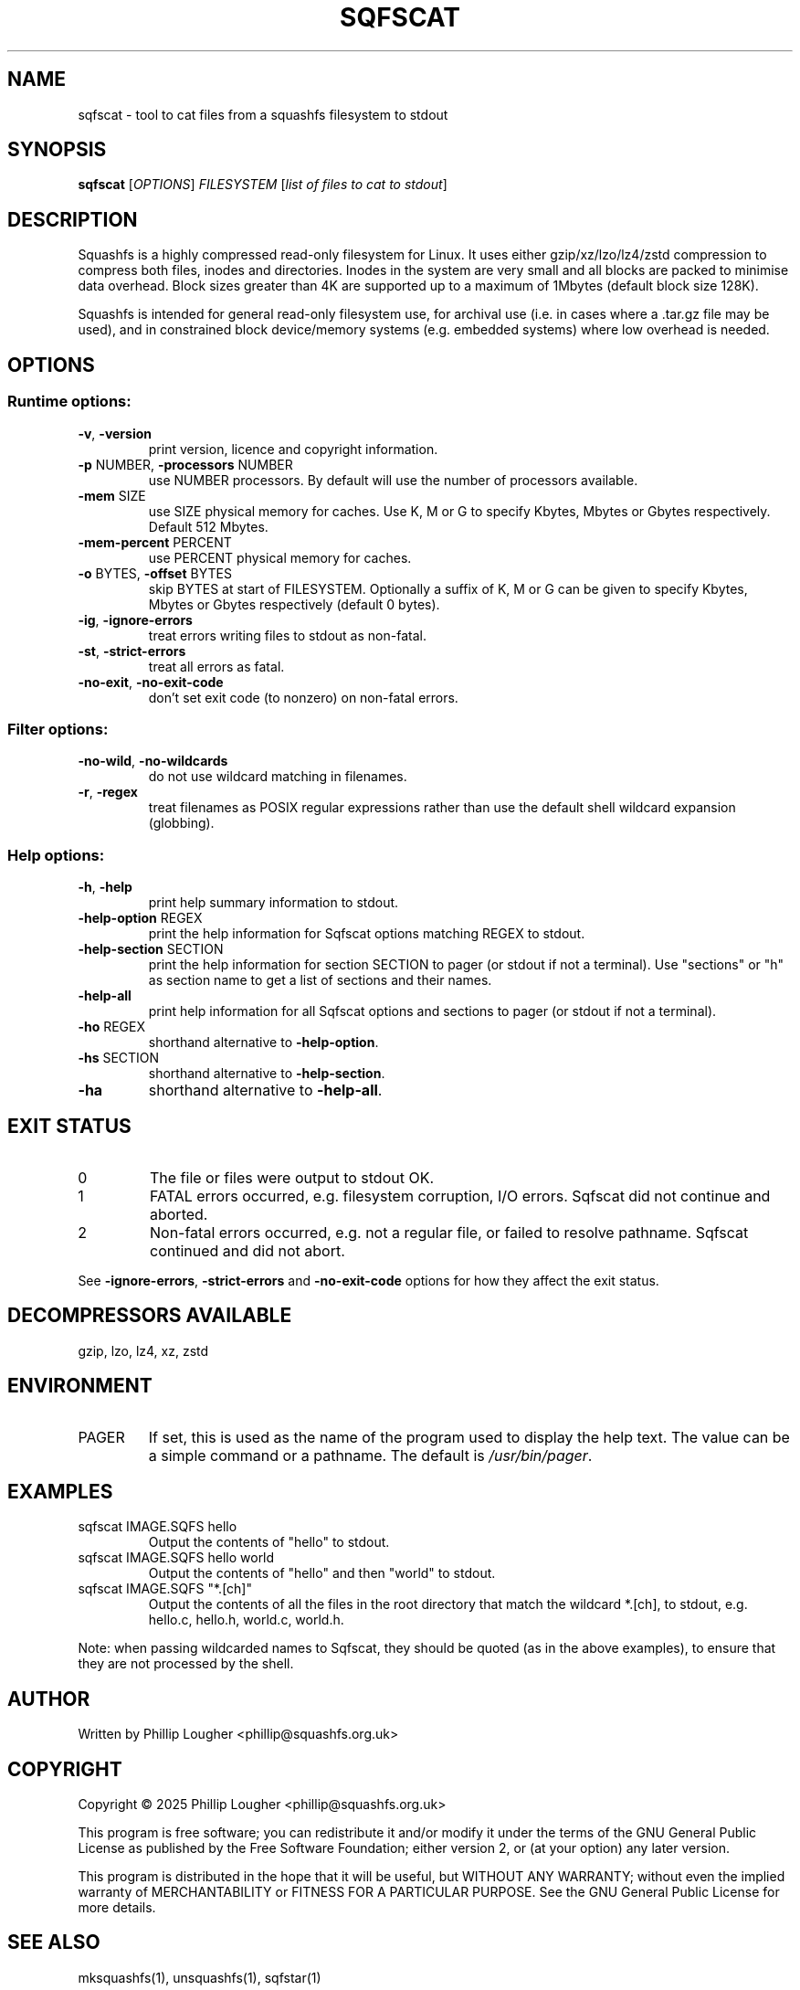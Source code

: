 .\" DO NOT MODIFY THIS FILE!  It was generated by help2man 1.49.3.
.TH SQFSCAT "1" "January 2025" "sqfscat version 4.6.1-d0c2f7a" "User Commands"
.SH NAME
sqfscat - tool to cat files from a squashfs filesystem to stdout
.SH SYNOPSIS
.B sqfscat
[\fI\,OPTIONS\/\fR] \fI\,FILESYSTEM \/\fR[\fI\,list of files to cat to stdout\/\fR]
.SH DESCRIPTION
Squashfs is a highly compressed read-only filesystem for Linux.
It uses either gzip/xz/lzo/lz4/zstd compression to compress both files, inodes
and directories.  Inodes in the system are very small and all blocks are
packed to minimise data overhead. Block sizes greater than 4K are supported
up to a maximum of 1Mbytes (default block size 128K).

Squashfs is intended for general read-only filesystem use, for archival
use (i.e. in cases where a .tar.gz file may be used), and in constrained
block device/memory systems (e.g. embedded systems) where low overhead is
needed.
.SH OPTIONS
.SS "Runtime options:"
.TP
\fB\-v\fR, \fB\-version\fR
print version, licence and copyright information.
.TP
\fB\-p\fR NUMBER, \fB\-processors\fR NUMBER
use NUMBER processors.  By default will use the number of processors available.
.TP
\fB\-mem\fR SIZE
use SIZE physical memory for caches.  Use K, M or G to specify Kbytes, Mbytes or Gbytes respectively.  Default 512 Mbytes.
.TP
\fB\-mem\-percent\fR PERCENT
use PERCENT physical memory for caches.
.TP
\fB\-o\fR BYTES, \fB\-offset\fR BYTES
skip BYTES at start of FILESYSTEM.  Optionally a suffix of K, M or G can be given to specify Kbytes, Mbytes or Gbytes respectively (default 0 bytes).
.TP
\fB\-ig\fR, \fB\-ignore\-errors\fR
treat errors writing files to stdout as non\-fatal.
.TP
\fB\-st\fR, \fB\-strict\-errors\fR
treat all errors as fatal.
.TP
\fB\-no\-exit\fR, \fB\-no\-exit\-code\fR
don't set exit code (to nonzero) on non\-fatal errors.
.SS "Filter options:"
.TP
\fB\-no\-wild\fR, \fB\-no\-wildcards\fR
do not use wildcard matching in filenames.
.TP
\fB\-r\fR, \fB\-regex\fR
treat filenames as POSIX regular expressions rather than use the default shell wildcard expansion (globbing).
.SS "Help options:"
.TP
\fB\-h\fR, \fB\-help\fR
print help summary information to stdout.
.TP
\fB\-help\-option\fR REGEX
print the help information for Sqfscat options matching REGEX to stdout.
.TP
\fB\-help\-section\fR SECTION
print the help information for section SECTION to pager (or stdout if not a terminal).  Use "sections" or "h" as section name to get a list of sections and their names.
.TP
\fB\-help\-all\fR
print help information for all Sqfscat options and sections to pager (or stdout if not a terminal).
.TP
\fB\-ho\fR REGEX
shorthand alternative to \fB\-help\-option\fR.
.TP
\fB\-hs\fR SECTION
shorthand alternative to \fB\-help\-section\fR.
.TP
\fB\-ha\fR
shorthand alternative to \fB\-help\-all\fR.
.SH "EXIT STATUS"
.TP
0
The file or files were output to stdout OK.
.TP
1
FATAL errors occurred, e.g. filesystem corruption, I/O errors.  Sqfscat did not continue and aborted.
.TP
2
Non\-fatal errors occurred, e.g. not a regular file, or failed to resolve pathname.  Sqfscat continued and did not abort.
.PP
See \fB\-ignore\-errors\fR, \fB\-strict\-errors\fR and \fB\-no\-exit\-code\fR options for how they affect
the exit status.
.SH "DECOMPRESSORS AVAILABLE"
gzip, lzo, lz4, xz, zstd
.SH ENVIRONMENT
.TP
PAGER
If set, this is used as the name of the program used to display the help text.  The value can be a simple command or a pathname.  The default is \fI\,/usr/bin/pager\/\fP.
.SH EXAMPLES
.TP
sqfscat IMAGE.SQFS hello
Output the contents of "hello" to stdout.
.TP
sqfscat IMAGE.SQFS hello world
Output the contents of "hello" and then "world" to stdout.
.TP
sqfscat IMAGE.SQFS "*.[ch]"
Output the contents of all the files in the root directory that match the
wildcard *.[ch], to stdout, e.g.  hello.c, hello.h, world.c, world.h.
.PP
Note: when passing wildcarded names to Sqfscat, they should be quoted (as in
the above examples), to ensure that they are not processed by the shell.
.SH AUTHOR
Written by Phillip Lougher <phillip@squashfs.org.uk>
.SH COPYRIGHT
Copyright \(co 2025 Phillip Lougher <phillip@squashfs.org.uk>
.PP
This program is free software; you can redistribute it and/or
modify it under the terms of the GNU General Public License
as published by the Free Software Foundation; either version 2,
or (at your option) any later version.
.PP
This program is distributed in the hope that it will be useful,
but WITHOUT ANY WARRANTY; without even the implied warranty of
MERCHANTABILITY or FITNESS FOR A PARTICULAR PURPOSE.  See the
GNU General Public License for more details.
.SH "SEE ALSO"
mksquashfs(1), unsquashfs(1), sqfstar(1)
.PP
The README for the Squashfs\-tools 4.6.1 release describing the new features can
be read here https://github.com/plougher/squashfs\-tools/blob/master/README\-4.6.1
.PP
The Squashfs\-tools USAGE guide can be read here
https://github.com/plougher/squashfs\-tools/blob/master/USAGE\-4.6
